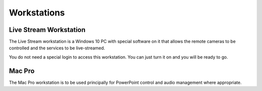 Workstations
=====

.. _installation:

Live Stream Workstation
------------

The Live Stream workstation is a Windows 10 PC with special software on it that allows the remote cameras to be controlled and the services to be live-streamed.

You do not need a special login to access this workstation.  You can just turn it on and you will be ready to go.

Mac Pro
----------------

The Mac Pro workstation is to be used principally for PowerPoint control and audio management where appropriate.